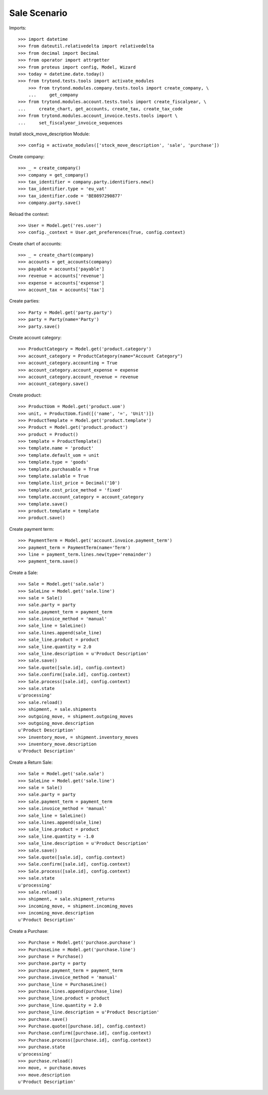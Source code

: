 =============
Sale Scenario
=============

Imports::

    >>> import datetime
    >>> from dateutil.relativedelta import relativedelta
    >>> from decimal import Decimal
    >>> from operator import attrgetter
    >>> from proteus import config, Model, Wizard
    >>> today = datetime.date.today()
    >>> from trytond.tests.tools import activate_modules
        >>> from trytond.modules.company.tests.tools import create_company, \
        ...     get_company
    >>> from trytond.modules.account.tests.tools import create_fiscalyear, \
    ...     create_chart, get_accounts, create_tax, create_tax_code
    >>> from trytond.modules.account_invoice.tests.tools import \
    ...     set_fiscalyear_invoice_sequences


Install stock_move_description Module::

    >>> config = activate_modules(['stock_move_description', 'sale', 'purchase'])

Create company::

    >>> _ = create_company()
    >>> company = get_company()
    >>> tax_identifier = company.party.identifiers.new()
    >>> tax_identifier.type = 'eu_vat'
    >>> tax_identifier.code = 'BE0897290877'
    >>> company.party.save()

Reload the context::

    >>> User = Model.get('res.user')
    >>> config._context = User.get_preferences(True, config.context)


Create chart of accounts::

    >>> _ = create_chart(company)
    >>> accounts = get_accounts(company)
    >>> payable = accounts['payable']
    >>> revenue = accounts['revenue']
    >>> expense = accounts['expense']
    >>> account_tax = accounts['tax']

Create parties::

    >>> Party = Model.get('party.party')
    >>> party = Party(name='Party')
    >>> party.save()

Create account category::

    >>> ProductCategory = Model.get('product.category')
    >>> account_category = ProductCategory(name="Account Category")
    >>> account_category.accounting = True
    >>> account_category.account_expense = expense
    >>> account_category.account_revenue = revenue
    >>> account_category.save()

Create product::

    >>> ProductUom = Model.get('product.uom')
    >>> unit, = ProductUom.find([('name', '=', 'Unit')])
    >>> ProductTemplate = Model.get('product.template')
    >>> Product = Model.get('product.product')
    >>> product = Product()
    >>> template = ProductTemplate()
    >>> template.name = 'product'
    >>> template.default_uom = unit
    >>> template.type = 'goods'
    >>> template.purchasable = True
    >>> template.salable = True
    >>> template.list_price = Decimal('10')
    >>> template.cost_price_method = 'fixed'
    >>> template.account_category = account_category
    >>> template.save()
    >>> product.template = template
    >>> product.save()

Create payment term::

    >>> PaymentTerm = Model.get('account.invoice.payment_term')
    >>> payment_term = PaymentTerm(name='Term')
    >>> line = payment_term.lines.new(type='remainder')
    >>> payment_term.save()

Create a Sale::

    >>> Sale = Model.get('sale.sale')
    >>> SaleLine = Model.get('sale.line')
    >>> sale = Sale()
    >>> sale.party = party
    >>> sale.payment_term = payment_term
    >>> sale.invoice_method = 'manual'
    >>> sale_line = SaleLine()
    >>> sale.lines.append(sale_line)
    >>> sale_line.product = product
    >>> sale_line.quantity = 2.0
    >>> sale_line.description = u'Product Description'
    >>> sale.save()
    >>> Sale.quote([sale.id], config.context)
    >>> Sale.confirm([sale.id], config.context)
    >>> Sale.process([sale.id], config.context)
    >>> sale.state
    u'processing'
    >>> sale.reload()
    >>> shipment, = sale.shipments
    >>> outgoing_move, = shipment.outgoing_moves
    >>> outgoing_move.description
    u'Product Description'
    >>> inventory_move, = shipment.inventory_moves
    >>> inventory_move.description
    u'Product Description'

Create a Return Sale::

    >>> Sale = Model.get('sale.sale')
    >>> SaleLine = Model.get('sale.line')
    >>> sale = Sale()
    >>> sale.party = party
    >>> sale.payment_term = payment_term
    >>> sale.invoice_method = 'manual'
    >>> sale_line = SaleLine()
    >>> sale.lines.append(sale_line)
    >>> sale_line.product = product
    >>> sale_line.quantity = -1.0
    >>> sale_line.description = u'Product Description'
    >>> sale.save()
    >>> Sale.quote([sale.id], config.context)
    >>> Sale.confirm([sale.id], config.context)
    >>> Sale.process([sale.id], config.context)
    >>> sale.state
    u'processing'
    >>> sale.reload()
    >>> shipment, = sale.shipment_returns
    >>> incoming_move, = shipment.incoming_moves
    >>> incoming_move.description
    u'Product Description'

Create a Purchase::

    >>> Purchase = Model.get('purchase.purchase')
    >>> PurchaseLine = Model.get('purchase.line')
    >>> purchase = Purchase()
    >>> purchase.party = party
    >>> purchase.payment_term = payment_term
    >>> purchase.invoice_method = 'manual'
    >>> purchase_line = PurchaseLine()
    >>> purchase.lines.append(purchase_line)
    >>> purchase_line.product = product
    >>> purchase_line.quantity = 2.0
    >>> purchase_line.description = u'Product Description'
    >>> purchase.save()
    >>> Purchase.quote([purchase.id], config.context)
    >>> Purchase.confirm([purchase.id], config.context)
    >>> Purchase.process([purchase.id], config.context)
    >>> purchase.state
    u'processing'
    >>> purchase.reload()
    >>> move, = purchase.moves
    >>> move.description
    u'Product Description'
